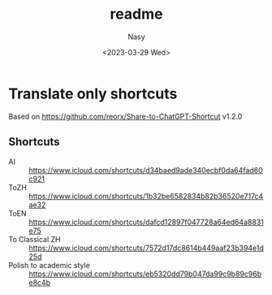 #+options: ':nil *:t -:t ::t <:t H:3 \n:nil ^:{} arch:headline
#+options: author:t broken-links:mark c:nil creator:nil
#+options: d:(not "LOGBOOK") date:t e:t email:nil f:t inline:t num:t
#+options: p:nil pri:nil prop:nil stat:t tags:t tasks:t tex:t
#+options: timestamp:t title:t toc:t todo:t |:t
#+title: readme
#+date: <2023-03-29 Wed>
#+author: Nasy
#+email: nasyxx@gmail.com
#+language: en
#+select_tags: export
#+exclude_tags: noexport
#+creator: Emacs 30.0.50 (Org mode 9.7-pre)
#+cite_export:

* Translate only shortcuts

Based on https://github.com/reorx/Share-to-ChatGPT-Shortcut v1.2.0

** Shortcuts

+ AI :: https://www.icloud.com/shortcuts/d34baed9ade340ecbf0da64fad60c921
+ ToZH :: https://www.icloud.com/shortcuts/1b32be6582834b82b36520e717c4ae32
+ ToEN :: https://www.icloud.com/shortcuts/dafcd12897f047728a64ed64a8831e75
+ To Classical ZH :: https://www.icloud.com/shortcuts/7572d17dc8614b449aaf23b394e1d25d
+ Polish to academic style :: https://www.icloud.com/shortcuts/eb5320dd79b047da99c9b89c96be8c4b
